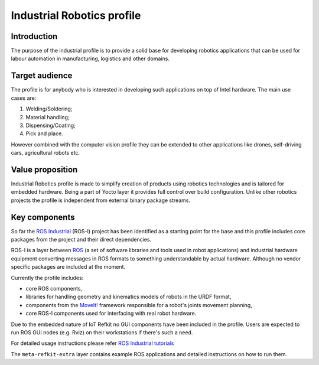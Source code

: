 Industrial Robotics profile
###########################

Introduction
============

The purpose of the industrial profile is to provide a solid base for
developing robotics applications that can be used for labour automation in
manufacturing, logistics and other domains.

Target audience
===============

The profile is for anybody who is interested in developing such applications
on top of Intel hardware. The main use cases are:

#. Welding/Soldering;
#. Material handling;
#. Dispensing/Coating;
#. Pick and place.

However combined with the computer vision profile they can be extended to
other applications like drones, self-driving cars, agricultural robots etc.

Value proposition
=================

Industrial Robotics profile is made to simplify creation of products using
robotics technologies and is tailored for embedded hardware. Being a part of
Yocto layer it provides full control over build configuration. Unlike
other robotics projects the profile is independent from external binary
package streams.

Key components
==============

So far the `ROS Industrial`_ (ROS-I) project has been identified as a starting
point for the base and this profile includes core packages from the project
and their direct dependencies.

ROS-I is a layer between `ROS`_ (a set of software libraries and tools used
in robot applications) and industrial hardware equipment converting
messages in ROS formats to something understandable by actual hardware.
Although no vendor specific packages are included at the moment.

Currently the profile includes:

- core ROS components,
- libraries for handling geometry and kinematics models of robots in
  the URDF format,
- components from the `MoveIt!`_ framework responsible for a robot's
  joints movement planning,
- core ROS-I components used for interfacing with real robot hardware.

Due to the embedded nature of IoT Refkit no GUI components have been included
in the profile. Users are expected to run ROS GUI nodes (e.g. Rviz) on
their workstations if there's such a need.

For detailed usage instructions please refer `ROS Industrial tutorials`_

The ``meta-refkit-extra`` layer contains example ROS applications and
detailed instructions on how to run them.

.. _ROS Industrial: http://rosindustrial.org
.. _ROS: http://ros.org
.. _MoveIt!: http://moveit.ros.org
.. _ROS Industrial tutorials: http://wiki.ros.org/Industrial/Tutorials
